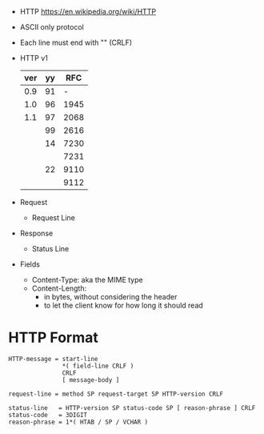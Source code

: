 - HTTP https://en.wikipedia.org/wiki/HTTP
- ASCII only protocol
- Each line must end with "\r\n" (CRLF)
- HTTP v1
  |-----+----+------|
  | ver | yy |  RFC |
  |-----+----+------|
  | 0.9 | 91 |    - |
  | 1.0 | 96 | 1945 |
  | 1.1 | 97 | 2068 |
  |     | 99 | 2616 |
  |     | 14 | 7230 |
  |     |    | 7231 |
  |     | 22 | 9110 |
  |     |    | 9112 |
  |-----+----+------|

- Request
  - Request Line
- Response
  - Status Line
- Fields
  - Content-Type: aka the MIME type
  - Content-Length:
    - in bytes, without considering the header
    - to let the client know for how long it should read

* HTTP Format
#+DESCRIPTION: from RFC 9112, in ABNF format
#+begin_src
HTTP-message = start-line
               *( field-line CRLF )
               CRLF
               [ message-body ]

request-line = method SP request-target SP HTTP-version CRLF

status-line   = HTTP-version SP status-code SP [ reason-phrase ] CRLF
status-code   = 3DIGIT
reason-phrase = 1*( HTAB / SP / VCHAR )
#+end_src
